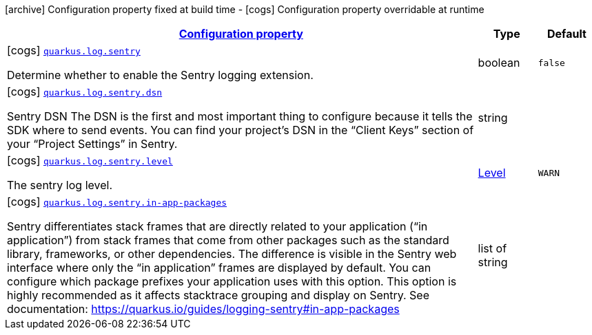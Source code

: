 [.configuration-legend]
icon:archive[title=Fixed at build time] Configuration property fixed at build time - icon:cogs[title=Overridable at runtime]️ Configuration property overridable at runtime 

[.configuration-reference, cols="80,.^10,.^10"]
|===

h|[[quarkus-log-sentry-logging-sentry-sentry-config_configuration]]link:#quarkus-log-sentry-logging-sentry-sentry-config_configuration[Configuration property]

h|Type
h|Default

a|icon:cogs[title=Overridable at runtime] [[quarkus-log-sentry-logging-sentry-sentry-config_quarkus.log.sentry]]`link:#quarkus-log-sentry-logging-sentry-sentry-config_quarkus.log.sentry[quarkus.log.sentry]`

[.description]
--
Determine whether to enable the Sentry logging extension.
--|boolean 
|`false`


a|icon:cogs[title=Overridable at runtime] [[quarkus-log-sentry-logging-sentry-sentry-config_quarkus.log.sentry.dsn]]`link:#quarkus-log-sentry-logging-sentry-sentry-config_quarkus.log.sentry.dsn[quarkus.log.sentry.dsn]`

[.description]
--
Sentry DSN The DSN is the first and most important thing to configure because it tells the SDK where to send events. You can find your project’s DSN in the “Client Keys” section of your “Project Settings” in Sentry.
--|string 
|


a|icon:cogs[title=Overridable at runtime] [[quarkus-log-sentry-logging-sentry-sentry-config_quarkus.log.sentry.level]]`link:#quarkus-log-sentry-logging-sentry-sentry-config_quarkus.log.sentry.level[quarkus.log.sentry.level]`

[.description]
--
The sentry log level.
--|link:https://docs.oracle.com/javase/8/docs/api/java/util/logging/Level.html[Level]
 
|`WARN`


a|icon:cogs[title=Overridable at runtime] [[quarkus-log-sentry-logging-sentry-sentry-config_quarkus.log.sentry.in-app-packages]]`link:#quarkus-log-sentry-logging-sentry-sentry-config_quarkus.log.sentry.in-app-packages[quarkus.log.sentry.in-app-packages]`

[.description]
--
Sentry differentiates stack frames that are directly related to your application (“in application”) from stack frames that come from other packages such as the standard library, frameworks, or other dependencies. The difference is visible in the Sentry web interface where only the “in application” frames are displayed by default. You can configure which package prefixes your application uses with this option. This option is highly recommended as it affects stacktrace grouping and display on Sentry. See documentation: https://quarkus.io/guides/logging-sentry#in-app-packages
--|list of string 
|

|===